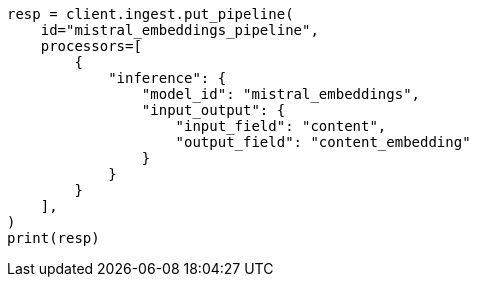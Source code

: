 // This file is autogenerated, DO NOT EDIT
// tab-widgets/inference-api/infer-api-ingest-pipeline.asciidoc:197

[source, python]
----
resp = client.ingest.put_pipeline(
    id="mistral_embeddings_pipeline",
    processors=[
        {
            "inference": {
                "model_id": "mistral_embeddings",
                "input_output": {
                    "input_field": "content",
                    "output_field": "content_embedding"
                }
            }
        }
    ],
)
print(resp)
----

